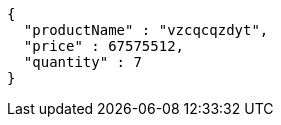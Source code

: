 [source,json,options="nowrap"]
----
{
  "productName" : "vzcqcqzdyt",
  "price" : 67575512,
  "quantity" : 7
}
----